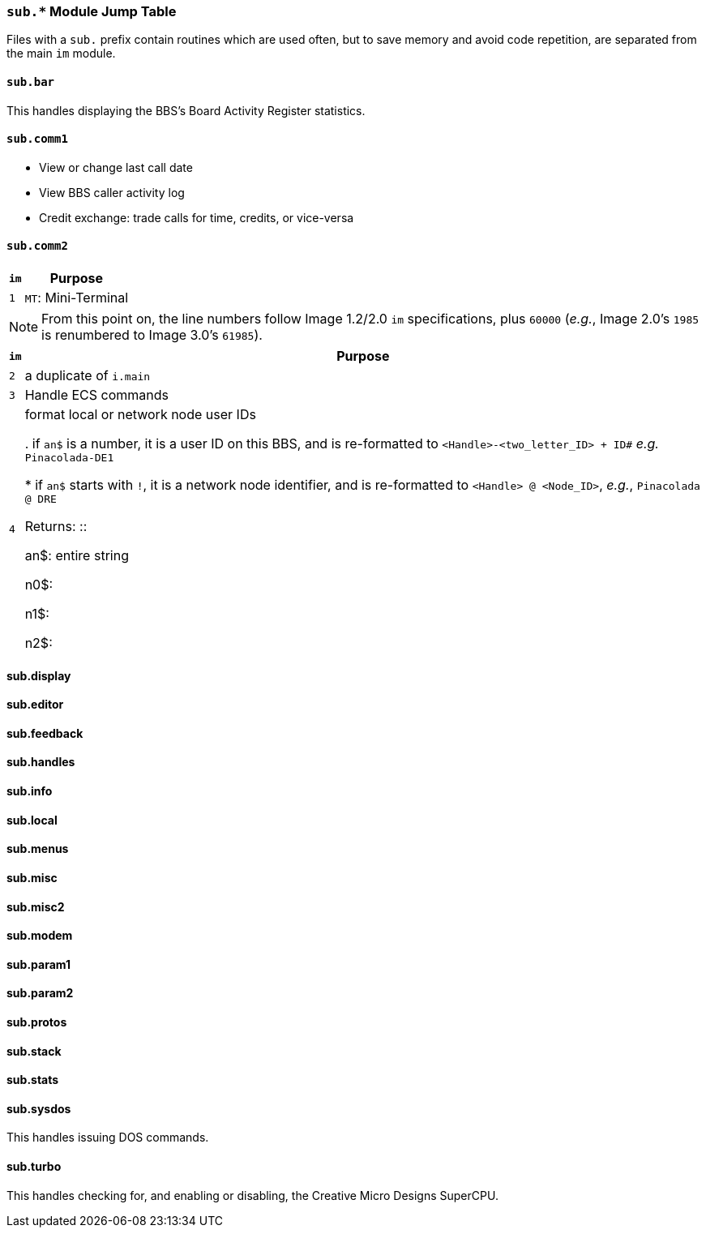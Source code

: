 :experimental:

=== `sub.*` Module Jump Table

Files with a `sub.` prefix contain routines which are used often, but to save memory and avoid code repetition, are separated from the main `im` module.

==== `sub.bar`

This handles displaying the BBS`'s Board Activity Register statistics.

==== `sub.comm1`

* View or change last call date
* View BBS caller activity log
* Credit exchange: trade calls for time, credits, or vice-versa
// fourth subroutine is just a do-nothing stub

==== `sub.comm2`

[%header]
[%autowidth]
|===
| `im` | Purpose

| `1`
| kbd:[MT]: Mini-Terminal
|===

NOTE: From this point on, the line numbers follow Image 1.2/2.0 `im` specifications, plus `60000` (_e.g._, Image 2.0`'s `1985` is renumbered to Image 3.0`'s `61985`).

[%header]
[%autowidth]
[cols="1m,2"]
|===
| `im` | Purpose

| 2
| a duplicate of `i.main`

| 3
| Handle ECS commands

| 4
| format local or network node user IDs

. if `an$` is a number, it is a user ID on this BBS, and is re-formatted to `<Handle>-<two_letter_ID> + ID#`
// `cc$` is the two-letter BBS identifier), 
_e.g._ `Pinacolada-DE1`

* if `an$` starts with `!`, it is a network node identifier, and is re-formatted to `<Handle> @ <Node_ID>`, _e.g._, `Pinacolada @ DRE`

Returns: ::

an$: entire string

n0$: 

n1$: 

n2$: 
|===

==== sub.display

==== sub.editor

==== sub.feedback

==== sub.handles

==== sub.info

==== sub.local

==== sub.menus

==== sub.misc

==== sub.misc2

==== sub.modem

==== sub.param1

==== sub.param2

==== sub.protos

// `im=`

==== sub.stack

==== sub.stats

==== sub.sysdos

This handles issuing DOS commands.

==== sub.turbo

This handles checking for, and enabling or disabling, the Creative Micro Designs SuperCPU.

